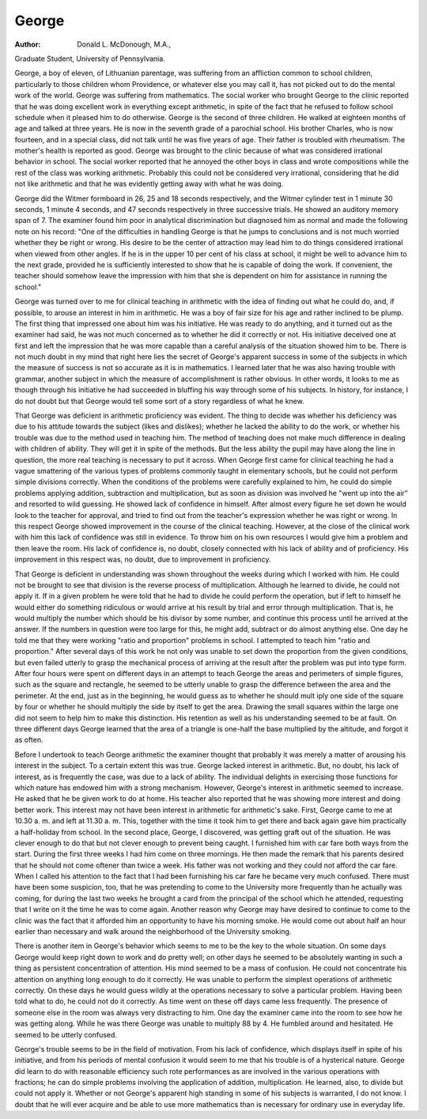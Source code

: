 George
=======

:Author:  Donald L. McDonough, M.A.,
Graduate Student, University of Pennsylvania.

George, a boy of eleven, of Lithuanian parentage, was suffering
from an affliction common to school children, particularly to those
children whom Providence, or whatever else you may call it, has not
picked out to do the mental work of the world. George was suffering
from mathematics. The social worker who brought George to the
clinic reported that he was doing excellent work in everything except
arithmetic, in spite of the fact that he refused to follow school
schedule when it pleased him to do otherwise. George is the second
of three children. He walked at eighteen months of age and talked
at three years. He is now in the seventh grade of a parochial school.
His brother Charles, who is now fourteen, and in a special class, did
not talk until he was five years of age. Their father is troubled
with rheumatism. The mother's health is reported as good. George
was brought to the clinic because of what was considered irrational
behavior in school. The social worker reported that he annoyed the
other boys in class and wrote compositions while the rest of the class
was working arithmetic. Probably this could not be considered very
irrational, considering that he did not like arithmetic and that he
was evidently getting away with what he was doing.

George did the Witmer formboard in 26, 25 and 18 seconds
respectively, and the Witmer cylinder test in 1 minute 30 seconds,
1 minute 4 seconds, and 47 seconds respectively in three successive
trials. He showed an auditory memory span of 7. The examiner
found him poor in analytical discrimination but diagnosed him as
normal and made the following note on his record: "One of the
difficulties in handling George is that he jumps to conclusions and is
not much worried whether they be right or wrong. His desire to be
the center of attraction may lead him to do things considered irrational
when viewed from other angles. If he is in the upper 10 per cent of
his class at school, it might be well to advance him to the next grade,
provided he is sufficiently interested to show that he is capable of
doing the work. If convenient, the teacher should somehow leave
the impression with him that she is dependent on him for assistance
in running the school."

George was turned over to me for clinical teaching in arithmetic
with the idea of finding out what he could do, and, if possible, to
arouse an interest in him in arithmetic. He was a boy of fair size
for his age and rather inclined to be plump. The first thing that
impressed one about him was his initiative. He was ready to do
anything, and it turned out as the examiner had said, he was not
much concerned as to whether he did it correctly or not. His
initiative deceived one at first and left the impression that he was more
capable than a careful analysis of the situation showed him to be.
There is not much doubt in my mind that right here lies the secret
of George's apparent success in some of the subjects in which the
measure of success is not so accurate as it is in mathematics. I
learned later that he was also having trouble with grammar, another
subject in which the measure of accomplishment is rather obvious.
In other words, it looks to me as though through his initiative he had
succeeded in bluffing his way through some of his subjects. In history, for instance, I do not doubt but that George would tell some
sort of a story regardless of what he knew.

That George was deficient in arithmetic proficiency was evident.
The thing to decide was whether his deficiency was due to his attitude
towards the subject (likes and dislikes); whether he lacked the
ability to do the work, or whether his trouble was due to the method
used in teaching him. The method of teaching does not make
much difference in dealing with children of ability. They will get
it in spite of the methods. But the less ability the pupil may have
along the line in question, the more real teaching is necessary to
put it across. When George first came for clinical teaching he had
a vague smattering of the various types of problems commonly
taught in elementary schools, but he could not perform simple
divisions correctly. When the conditions of the problems were
carefully explained to him, he could do simple problems applying
addition, subtraction and multiplication, but as soon as division was
involved he "went up into the air" and resorted to wild guessing.
He showed lack of confidence in himself. After almost every figure
he set down he would look to the teacher for approval, and tried to
find out from the teacher's expression whether he was right or wrong.
In this respect George showed improvement in the course of the
clinical teaching. However, at the close of the clinical work with
him this lack of confidence was still in evidence. To throw him on
his own resources I would give him a problem and then leave the room.
His lack of confidence is, no doubt, closely connected with his lack of
ability and of proficiency. His improvement in this respect was,
no doubt, due to improvement in proficiency.

That George is deficient in understanding was shown throughout
the weeks during which I worked with him. He could not be
brought to see that division is the reverse process of multiplication.
Although he learned to divide, he could not apply it. If in a given
problem he were told that he had to divide he could perform the
operation, but if left to himself he would either do something ridiculous or would arrive at his result by trial and error through multiplication. That is, he would multiply the number which should
be his divisor by some number, and continue this process until he
arrived at the answer. If the numbers in question were too large
for this, he might add, subtract or do almost anything else. One
day he told me that they were working "ratio and proportion"
problems in school. I attempted to teach him "ratio and proportion." After several days of this work he not only was unable to
set down the proportion from the given conditions, but even failed
utterly to grasp the mechanical process of arriving at the result after
the problem was put into type form. After four hours were spent
on different days in an attempt to teach George the areas and
perimeters of simple figures, such as the square and rectangle, he
seemed to be utterly unable to grasp the difference between the
area and the perimeter. At the end, just as in the beginning, he would
guess as to whether he should mult iply one side of the square by four
or whether he should multiply the side by itself to get the area.
Drawing the small squares within the large one did not seem to help
him to make this distinction. His retention as well as his understanding seemed to be at fault. On three different days George learned
that the area of a triangle is one-half the base multiplied by the
altitude, and forgot it as often.

Before I undertook to teach George arithmetic the examiner
thought that probably it was merely a matter of arousing his interest
in the subject. To a certain extent this was true. George lacked
interest in arithmetic. But, no doubt, his lack of interest, as is
frequently the case, was due to a lack of ability. The individual
delights in exercising those functions for which nature has endowed
him with a strong mechanism. However, George's interest in
arithmetic seemed to increase. He asked that he be given work to
do at home. His teacher also reported that he was showing more
interest and doing better work. This interest may not have been
interest in arithmetic for arithmetic's sake. First, George came to
me at 10.30 a. m. and left at 11.30 a. m. This, together with the
time it took him to get there and back again gave him practically
a half-holiday from school. In the second place, George, I discovered, was getting graft out of the situation. He was clever enough
to do that but not clever enough to prevent being caught. I furnished
him with car fare both ways from the start. During the first three
weeks I had him come on three mornings. He then made the remark
that his parents desired that he should not come oftener than twice a
week. His father was not working and they could not afford the
car fare. When I called his attention to the fact that I had been
furnishing his car fare he became very much confused. There must
have been some suspicion, too, that he was pretending to come to the
University more frequently than he actually was coming, for during
the last two weeks he brought a card from the principal of the school
which he attended, requesting that I write on it the time he was to
come again. Another reason why George may have desired to
continue to come to the clinic was the fact that it afforded him an
opportunity to have his morning smoke. He would come out about
half an hour earlier than necessary and walk around the neighborhood
of the University smoking.

There is another item in George's behavior which seems to me
to be the key to the whole situation. On some days George would
keep right down to work and do pretty well; on other days he seemed
to be absolutely wanting in such a thing as persistent concentration
of attention. His mind seemed to be a mass of confusion. He could
not concentrate his attention on anything long enough to do it correctly. He was unable to perform the simplest operations of arithmetic correctly. On these days he would guess wildly at the operations necessary to solve a particular problem. Having been told
what to do, he could not do it correctly. As time went on these off
days came less frequently. The presence of someone else in the
room was always very distracting to him. One day the examiner
came into the room to see how he was getting along. While he was
there George was unable to multiply 88 by 4. He fumbled around
and hesitated. He seemed to be utterly confused.

George's trouble seems to be in the field of motivation. From
his lack of confidence, which displays itself in spite of his initiative,
and from his periods of mental confusion it would seem to me that his
trouble is of a hysterical nature. George did learn to do with reasonable efficiency such rote performances as are involved in the various
operations with fractions; he can do simple problems involving the
application of addition, multiplication. He learned, also, to divide
but could not apply it. Whether or not George's apparent high
standing in some of his subjects is warranted, I do not know. I
doubt that he will ever acquire and be able to use more mathematics
than is necessary for ordinary use in everyday life.
